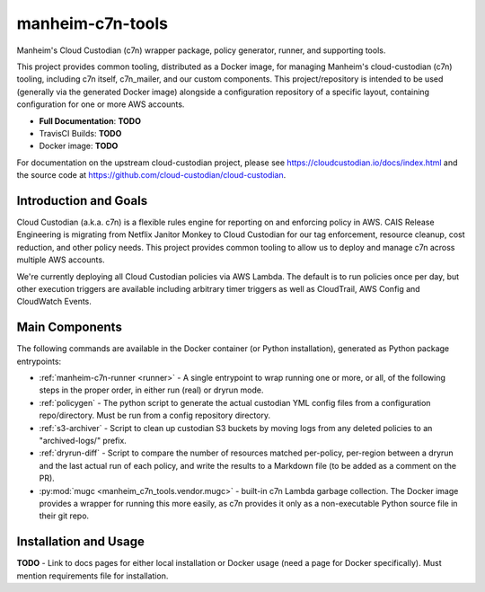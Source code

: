 manheim-c7n-tools
=================

Manheim's Cloud Custodian (c7n) wrapper package, policy generator, runner, and supporting tools.

This project provides common tooling, distributed as a Docker image, for managing Manheim's cloud-custodian (c7n) tooling, including c7n itself, c7n_mailer, and our custom components. This project/repository is intended to be used (generally via the generated Docker image) alongside a configuration repository of a specific layout, containing configuration for one or more AWS accounts.

* **Full Documentation**: **TODO**
* TravisCI Builds: **TODO**
* Docker image: **TODO**

For documentation on the upstream cloud-custodian project, please see `https://cloudcustodian.io/docs/index.html <https://cloudcustodian.io/docs/index.html>`_ and the source code at `https://github.com/cloud-custodian/cloud-custodian <https://github.com/cloud-custodian/cloud-custodian>`_.

======================
Introduction and Goals
======================

Cloud Custodian (a.k.a. c7n) is a flexible rules engine for reporting on and enforcing policy in AWS. CAIS Release Engineering is migrating from Netflix Janitor Monkey to Cloud Custodian for our tag enforcement, resource cleanup, cost reduction, and other policy needs. This project provides common tooling to allow us to deploy and manage c7n across multiple AWS accounts.

We're currently deploying all Cloud Custodian policies via AWS Lambda. The default is to run policies once per day, but other execution triggers are available including arbitrary timer triggers as well as CloudTrail, AWS Config and CloudWatch Events.

===============
Main Components
===============

The following commands are available in the Docker container (or Python installation), generated as Python package entrypoints:

* :ref:`manheim-c7n-runner <runner>` - A single entrypoint to wrap running one or more, or all, of the following steps in the proper order, in either run (real) or dryrun mode.
* :ref:`policygen` - The python script to generate the actual custodian YML config files from a configuration repo/directory. Must be run from a config repository directory.
* :ref:`s3-archiver` - Script to clean up custodian S3 buckets by moving logs from any deleted policies to an "archived-logs/" prefix.
* :ref:`dryrun-diff` - Script to compare the number of resources matched per-policy, per-region between a dryrun and the last actual run of each policy, and write the results to a Markdown file (to be added as a comment on the PR).
* :py:mod:`mugc <manheim_c7n_tools.vendor.mugc>` - built-in c7n Lambda garbage collection. The Docker image provides a wrapper for running this more easily, as c7n provides it only as a non-executable Python source file in their git repo.

======================
Installation and Usage
======================

**TODO** - Link to docs pages for either local installation or Docker usage (need a page for Docker specifically). Must mention requirements file for installation.
